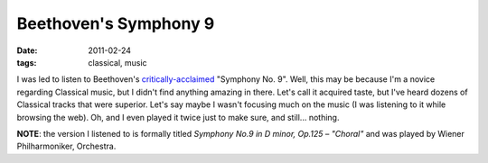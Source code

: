 Beethoven's Symphony 9
======================

:date: 2011-02-24
:tags: classical, music



I was led to listen to Beethoven's `critically-acclaimed`__ "Symphony
No.  9". Well, this may be because I'm a novice regarding Classical
music, but I didn't find anything amazing in there. Let's call it
acquired taste, but I've heard dozens of Classical tracks that were
superior. Let's say maybe I wasn't focusing much on the music (I was
listening to it while browsing the web). Oh, and I even played it
twice just to make sure, and still...  nothing.

**NOTE**: the version I listened to is formally titled *Symphony No.9
in D minor, Op.125 – "Choral"* and was played by Wiener
Philharmoniker, Orchestra.

__ http://en.wikipedia.org/wiki/Symphony_No._9_(Beethoven)#Reception
